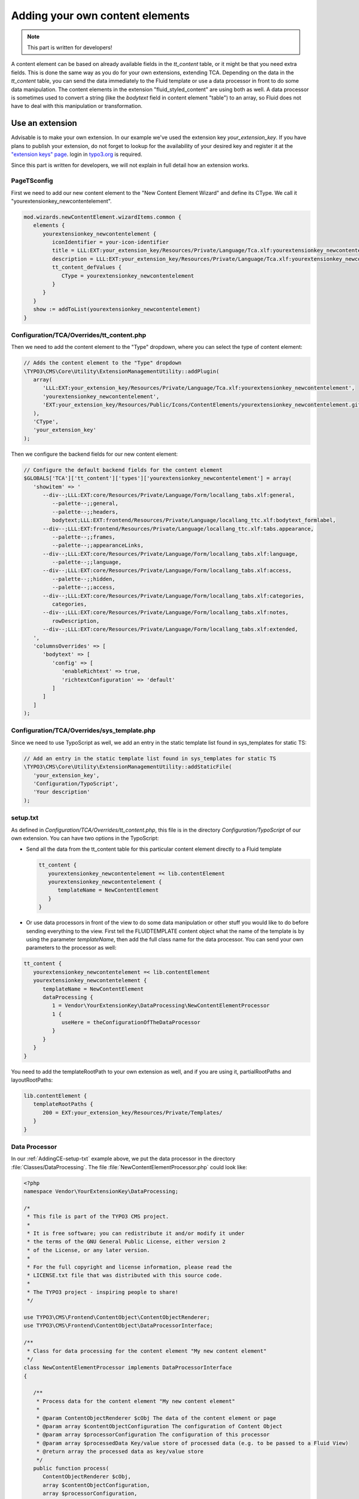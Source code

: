 ﻿.. include:: ../Includes.txt


.. _adding-your-own-content-elements:

================================
Adding your own content elements
================================

.. note::

   This part is written for developers!

A content element can be based on already available fields in the `tt_content` table,
or it might be that you need extra fields. This is done the same way as you do for
your own extensions, extending TCA. Depending on the data in the `tt_content` table,
you can send the data immediately to the Fluid template or use a data processor in
front to do some data manipulation. The content elements in the extension "fluid_styled_content"
are using both as well. A data processor is sometimes used to convert a string (like
the `bodytext` field in content element "table") to an array, so Fluid does not
have to deal with this manipulation or transformation.


.. _AddingCE-use-an-extension:

Use an extension
================

Advisable is to make your own extension. In our example we've used the extension key
`your_extension_key`. If you have plans to publish your extension, do not forget to
lookup for the availability of your desired key and register it at the
`"extension keys" page <http://typo3.org/extensions/extension-keys/>`_. login in
`typo3.org <http://typo3.org//>`_ is required.

Since this part is written for developers, we will not explain in full detail how an
extension works.

.. _AddingCE-PageTSconfig:

PageTSconfig
------------
First we need to add our new content element to the "New Content Element Wizard" and
define its CType. We call it "yourextensionkey_newcontentelement".

.. code-block:: typoscript

   mod.wizards.newContentElement.wizardItems.common {
      elements {
         yourextensionkey_newcontentelement {
            iconIdentifier = your-icon-identifier
            title = LLL:EXT:your_extension_key/Resources/Private/Language/Tca.xlf:yourextensionkey_newcontentelement.wizard.title
            description = LLL:EXT:your_extension_key/Resources/Private/Language/Tca.xlf:yourextensionkey_newcontentelement.wizard.description
            tt_content_defValues {
               CType = yourextensionkey_newcontentelement
            }
         }
      }
      show := addToList(yourextensionkey_newcontentelement)
   }


.. _AddingCE-TCA-Overrides-tt_content:

Configuration/TCA/Overrides/tt_content.php
------------------------------------------

Then we need to add the content element to the "Type" dropdown, where you can select
the type of content element:

.. code-block:: php

   // Adds the content element to the "Type" dropdown
   \TYPO3\CMS\Core\Utility\ExtensionManagementUtility::addPlugin(
      array(
         'LLL:EXT:your_extension_key/Resources/Private/Language/Tca.xlf:yourextensionkey_newcontentelement',
         'yourextensionkey_newcontentelement',
         'EXT:your_extension_key/Resources/Public/Icons/ContentElements/yourextensionkey_newcontentelement.gif'
      ),
      'CType',
      'your_extension_key'
   );

Then we configure the backend fields for our new content element:

.. code-block:: php

   // Configure the default backend fields for the content element
   $GLOBALS['TCA']['tt_content']['types']['yourextensionkey_newcontentelement'] = array(
      'showitem' => '
         --div--;LLL:EXT:core/Resources/Private/Language/Form/locallang_tabs.xlf:general,
            --palette--;;general,
            --palette--;;headers,
            bodytext;LLL:EXT:frontend/Resources/Private/Language/locallang_ttc.xlf:bodytext_formlabel,
         --div--;LLL:EXT:frontend/Resources/Private/Language/locallang_ttc.xlf:tabs.appearance,
            --palette--;;frames,
            --palette--;;appearanceLinks,
         --div--;LLL:EXT:core/Resources/Private/Language/Form/locallang_tabs.xlf:language,
            --palette--;;language,
         --div--;LLL:EXT:core/Resources/Private/Language/Form/locallang_tabs.xlf:access,
            --palette--;;hidden,
            --palette--;;access,
         --div--;LLL:EXT:core/Resources/Private/Language/Form/locallang_tabs.xlf:categories,
            categories,
         --div--;LLL:EXT:core/Resources/Private/Language/Form/locallang_tabs.xlf:notes,
            rowDescription,
         --div--;LLL:EXT:core/Resources/Private/Language/Form/locallang_tabs.xlf:extended,
      ',
      'columnsOverrides' => [
         'bodytext' => [
            'config' => [
               'enableRichtext' => true,
               'richtextConfiguration' => 'default'
            ]
         ]
      ]
   );

.. _AddingCE-TCA-Overrides-sys_template:

Configuration/TCA/Overrides/sys_template.php
--------------------------------------------

Since we need to use TypoScript as well, we add an entry in the static template list
found in sys_templates for static TS:

.. code-block:: php

   // Add an entry in the static template list found in sys_templates for static TS
   \TYPO3\CMS\Core\Utility\ExtensionManagementUtility::addStaticFile(
      'your_extension_key',
      'Configuration/TypoScript',
      'Your description'
   );


.. _AddingCE-setup-txt:

setup.txt
---------

As defined in `Configuration/TCA/Overrides/tt_content.php`, this file is in the directory
`Configuration/TypoScript` of our own extension. You can have two options in the TypoScript:

- Send all the data from the tt\_content table for this particular content element
  directly to a Fluid template

  .. code-block:: typoscript

     tt_content {
        yourextensionkey_newcontentelement =< lib.contentElement
        yourextensionkey_newcontentelement {
           templateName = NewContentElement
        }
     }

- Or use data processors in front of the view to do some data manipulation or other stuff
  you would like to do before sending everything to the view. First tell the FLUIDTEMPLATE
  content object what the name of the template is by using the parameter `templateName`,
  then add the full class name for the data processor. You can send your own parameters
  to the processor as well:

.. code-block:: typoscript

   tt_content {
      yourextensionkey_newcontentelement =< lib.contentElement
      yourextensionkey_newcontentelement {
         templateName = NewContentElement
         dataProcessing {
            1 = Vendor\YourExtensionKey\DataProcessing\NewContentElementProcessor
            1 {
               useHere = theConfigurationOfTheDataProcessor
            }
         }
      }
   }

You need to add the templateRootPath to your own extension as well, and if you are using
it, partialRootPaths and layoutRootPaths:

.. code-block:: typoscript

   lib.contentElement {
      templateRootPaths {
         200 = EXT:your_extension_key/Resources/Private/Templates/
      }
   }


.. _AddingCE-Data-Processor:

Data Processor
--------------

In our :ref:`AddingCE-setup-txt` example above, we put the data processor in the directory
:file:`Classes/DataProcessing`. The file :file:`NewContentElementProcessor.php` could
look like:

.. code-block:: php

   <?php
   namespace Vendor\YourExtensionKey\DataProcessing;

   /*
    * This file is part of the TYPO3 CMS project.
    *
    * It is free software; you can redistribute it and/or modify it under
    * the terms of the GNU General Public License, either version 2
    * of the License, or any later version.
    *
    * For the full copyright and license information, please read the
    * LICENSE.txt file that was distributed with this source code.
    *
    * The TYPO3 project - inspiring people to share!
    */

   use TYPO3\CMS\Frontend\ContentObject\ContentObjectRenderer;
   use TYPO3\CMS\Frontend\ContentObject\DataProcessorInterface;

   /**
    * Class for data processing for the content element "My new content element"
    */
   class NewContentElementProcessor implements DataProcessorInterface
   {

      /**
       * Process data for the content element "My new content element"
       *
       * @param ContentObjectRenderer $cObj The data of the content element or page
       * @param array $contentObjectConfiguration The configuration of Content Object
       * @param array $processorConfiguration The configuration of this processor
       * @param array $processedData Key/value store of processed data (e.g. to be passed to a Fluid View)
       * @return array the processed data as key/value store
       */
      public function process(
         ContentObjectRenderer $cObj,
         array $contentObjectConfiguration,
         array $processorConfiguration,
         array $processedData
      )
      {
         $processedData['foo'] = 'This variable will be passed to Fluid';

         return $processedData;
      }
   }


.. _AddingCE-ext-localconf-php:

ext\_localconf.php
------------------

If you want to generate a special preview in the backend "Web > Page" module, you can use
a hook for this:

.. code-block:: php

   // Register for hook to show preview of tt_content element of CType="yourextensionkey_newcontentelement" in page module
   $GLOBALS['TYPO3_CONF_VARS']['SC_OPTIONS']['cms/layout/class.tx_cms_layout.php']['tt_content_drawItem']['yourextensionkey_newcontentelement'] =
      \Vendor\YourExtensionKey\Hooks\PageLayoutView\NewContentElementPreviewRenderer::class;


.. _AddingCE-Content-Element-Preview-Renderer:

Content Element Preview Renderer
--------------------------------

The preview renderer :file:`NewContentElementPreviewRenderer.php`, for the backend, has
been put in the directory :file:`Classes/Hooks/PageLayoutView` and could look like this:

.. code-block:: php

   <?php
   namespace Vendor\YourExtensionKey\Hooks\PageLayoutView;

   /*
    * This file is part of the TYPO3 CMS project.
    *
    * It is free software; you can redistribute it and/or modify it under
    * the terms of the GNU General Public License, either version 2
    * of the License, or any later version.
    *
    * For the full copyright and license information, please read the
    * LICENSE.txt file that was distributed with this source code.
    *
    * The TYPO3 project - inspiring people to share!
    */

   use \TYPO3\CMS\Backend\View\PageLayoutViewDrawItemHookInterface;
   use \TYPO3\CMS\Backend\View\PageLayoutView;

   /**
    * Contains a preview rendering for the page module of CType="yourextensionkey_newcontentelement"
    */
   class NewContentElementPreviewRenderer implements PageLayoutViewDrawItemHookInterface
   {

      /**
       * Preprocesses the preview rendering of a content element of type "My new content element"
       *
       * @param \TYPO3\CMS\Backend\View\PageLayoutView $parentObject Calling parent object
       * @param bool $drawItem Whether to draw the item using the default functionality
       * @param string $headerContent Header content
       * @param string $itemContent Item content
       * @param array $row Record row of tt_content
       *
       * @return void
       */
      public function preProcess(
         PageLayoutView &$parentObject,
         &$drawItem,
         &$headerContent,
         &$itemContent,
         array &$row
      )
      {
         if ($row['CType'] === 'yourextensionkey_newcontentelement') {
            $itemContent .= '<p>We can change our preview here!</p>';

            $drawItem = false;
         }
      }
   }


.. _AddingCE-fluid-templates:

Fluid templates
---------------

For the final rendering you need a Fluid template. This template will be located at the
directory and file name which you have entered in :ref:`AddingCE-setup-txt` using the parameter
`templateName`.

Just to show the variable foo, like we defined at :ref:`AddingCE-data-processor`,
we can use the following markup:

.. code-block:: html

   <h1>{foo}</h1>

